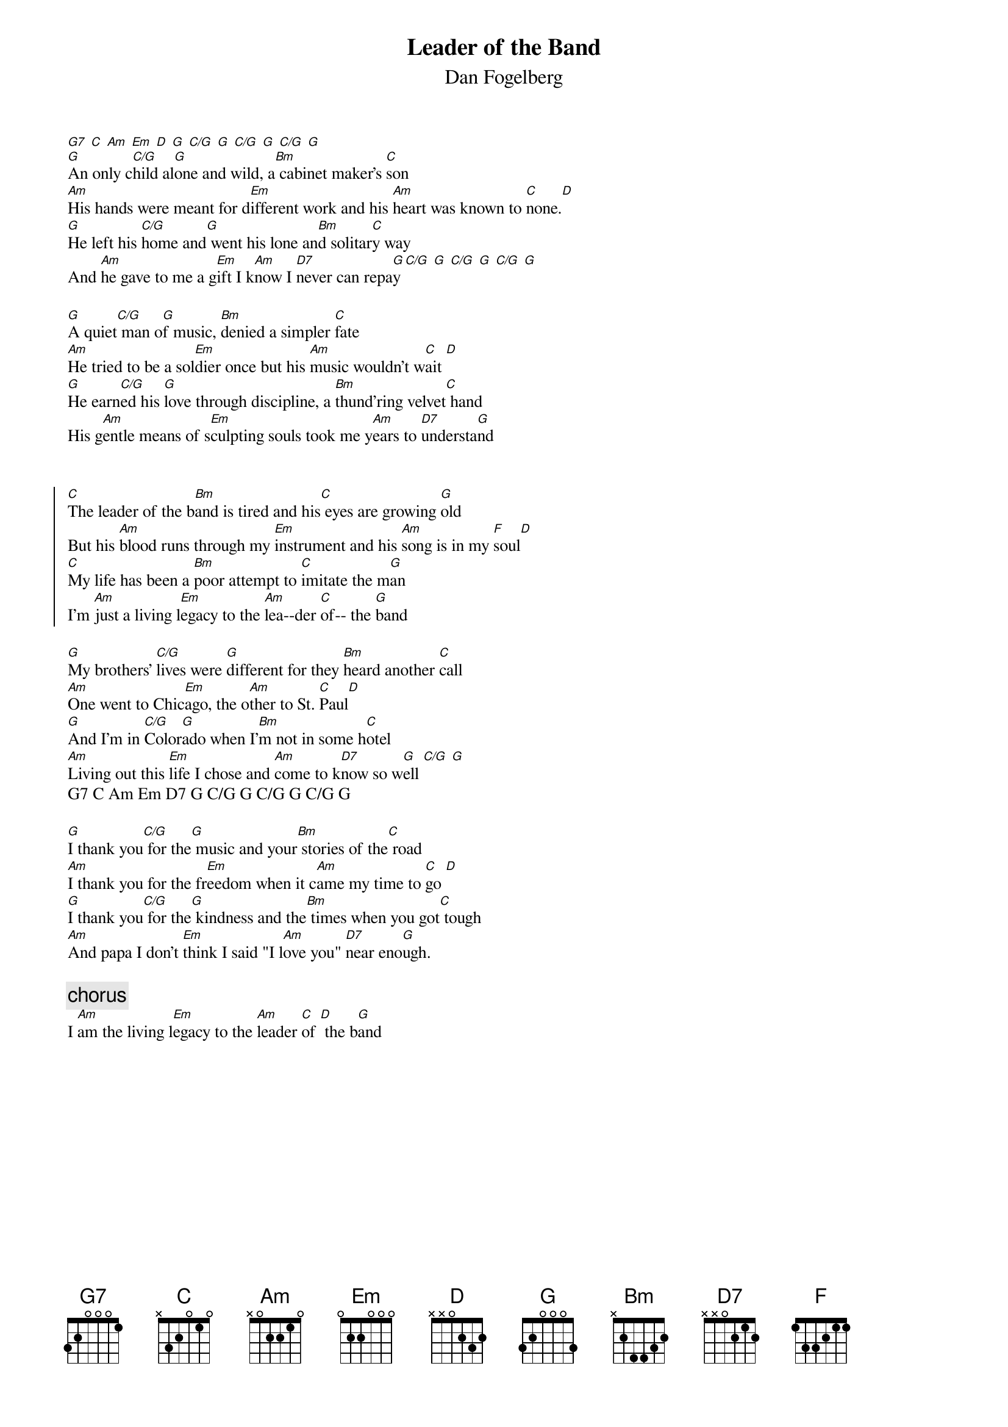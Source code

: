 {title:Leader of the Band}
{st:Dan Fogelberg}
{ts: 10}
{cs: 7}
[G7] [C] [Am] [Em] [D] [G] [C/G] [G] [C/G] [G] [C/G] [G]
[G]An only c[C/G]hild al[G]one and wild, a[Bm] cabinet maker's [C]son
[Am]His hands were meant for d[Em]ifferent work and his [Am]heart was known to [C]none.[D]
[G]He left his [C/G]home and[G] went his lone an[Bm]d solitar[C]y way
And [Am]he gave to me a g[Em]ift I k[Am]now I [D7]never can repa[G]y [C/G] [G] [C/G] [G] [C/G] [G]

[G]A quiet[C/G] man o[G]f music, [Bm]denied a simpler [C]fate
[Am]He tried to be a sol[Em]dier once but his [Am]music wouldn't w[C]ait [D]
[G]He earn[C/G]ed his [G]love through discipline, a [Bm]thund'ring velvet[C] hand
His g[Am]entle means of s[Em]culpting souls took me y[Am]ears to [D7]understa[G]nd


{soc}
[C]The leader of the b[Bm]and is tired and his[C] eyes are growing [G]old
But his [Am]blood runs through my [Em]instrument and his [Am]song is in my [F]soul[D]
[C]My life has been a [Bm]poor attempt to [C]imitate the m[G]an
I'm [Am]just a living l[Em]egacy to the [Am]lea--der [C]of-- the [G]band
{eoc}

[G]My brothers' [C/G]lives were [G]different for they [Bm]heard another [C]call
[Am]One went to Chic[Em]ago, the o[Am]ther to St. [C]Paul[D]
[G]And I'm in [C/G]Color[G]ado when I'[Bm]m not in some h[C]otel
[Am]Living out this [Em]life I chose and [Am]come to k[D7]now so w[G]ell [C/G] [G]
G7 C Am Em D7 G C/G G C/G G C/G G

[G]I thank you[C/G] for the[G] music and your[Bm] stories of the[C] road
[Am]I thank you for the fr[Em]eedom when it c[Am]ame my time to [C]go [D]
[G]I thank you[C/G] for the[G] kindness and the[Bm] times when you got[C] tough
[Am]And papa I don't [Em]think I said "I l[Am]ove you" [D7]near eno[G]ugh.

{c:chorus}
I [Am]am the living l[Em]egacy to the [Am]leader [C]of [D] the b[G]and
